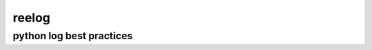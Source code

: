 reelog
==============================
python log best practices
------------------------------

.. code-block:: python
    >>> import reelog
    >>> # root logger
    >>> logger = reelog.get_logger()
    >>> logger.info("hello world!")
    >>> # reelog name logger
    >>> logger = reelog.get_logger("reelog")
    >>> logger.error("hello world!")
    >>> # output to stdout and file
    >>> logger = reelog.get_logger("reelog", outputs=["stdout", "file"])
    >>> logger.warning("hello world!")